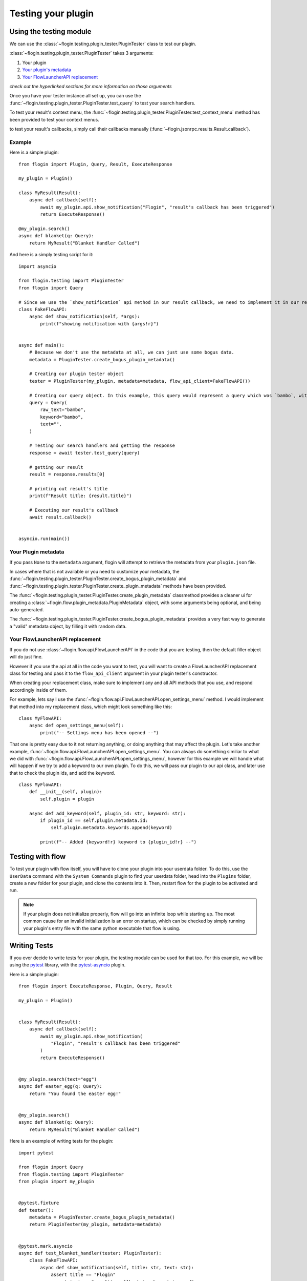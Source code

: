 Testing your plugin
===================

Using the testing module
------------------------
We can use the :class:`~flogin.testing.plugin_tester.PluginTester` class to test our plugin.

:class:`~flogin.testing.plugin_tester.PluginTester` takes 3 arguments:

1. Your plugin

2. `Your plugin's metadata <#your-plugin-metadata>`_

3. `Your FlowLauncherAPI replacement <#your-flowlauncherapi-replacement>`_

*check out the hyperlinked sections for more information on those arguments*

Once you have your tester instance all set up, you can use the :func:`~flogin.testing.plugin_tester.PluginTester.test_query` to test your search handlers.

To test your result's context menu, the :func:`~flogin.testing.plugin_tester.PluginTester.test_context_menu` method has been provided to test your context menus.

to test your result's callbacks, simply call their callbacks manually (:func:`~flogin.jsonrpc.results.Result.callback`).

Example
~~~~~~~
Here is a simple plugin: ::

    from flogin import Plugin, Query, Result, ExecuteResponse

    my_plugin = Plugin()

    class MyResult(Result):
        async def callback(self):
            await my_plugin.api.show_notification("Flogin", "result's callback has been triggered")
            return ExecuteResponse()

    @my_plugin.search()
    async def blanket(q: Query):
        return MyResult("Blanket Handler Called")

And here is a simply testing script for it: ::

    import asyncio

    from flogin.testing import PluginTester
    from flogin import Query

    # Since we use the `show_notification` api method in our result callback, we need to implement it in our replacement class.
    class FakeFlowAPI:
        async def show_notification(self, *args):
            print(f"showing notification with {args!r}")


    async def main():
        # Because we don't use the metadata at all, we can just use some bogus data.
        metadata = PluginTester.create_bogus_plugin_metadata()
        
        # Creating our plugin tester object
        tester = PluginTester(my_plugin, metadata=metadata, flow_api_client=FakeFlowAPI())

        # Creating our query object. In this example, this query would represent a query which was `bambo`, with our plugin's keyword being `bambo`.
        query = Query(
            raw_text="bambo",
            keyword="bambo",
            text="",
        )

        # Testing our search handlers and getting the response
        response = await tester.test_query(query)

        # getting our result
        result = response.results[0]

        # printing out result's title
        print(f"Result title: {result.title}")

        # Executing our result's callback
        await result.callback()


    asyncio.run(main())

Your Plugin metadata
~~~~~~~~~~~~~~~~~~~~
If you pass ``None`` to the ``metadata`` argument, flogin will attempt to retrieve the metadata from your ``plugin.json`` file.

In cases where that is not available or you need to customize your metadata, the :func:`~flogin.testing.plugin_tester.PluginTester.create_bogus_plugin_metadata` and :func:`~flogin.testing.plugin_tester.PluginTester.create_plugin_metadata` methods have been provided.

The :func:`~flogin.testing.plugin_tester.PluginTester.create_plugin_metadata` classmethod provides a cleaner ui for creating a :class:`~flogin.flow.plugin_metadata.PluginMetadata` object, with some arguments being optional, and being auto-generated.

The :func:`~flogin.testing.plugin_tester.PluginTester.create_bogus_plugin_metadata` provides a very fast way to generate a "valid" metadata object, by filling it with random data.

Your FlowLauncherAPI replacement
~~~~~~~~~~~~~~~~~~~~~~~~~~~~~~~~
If you do not use :class:`~flogin.flow.api.FlowLauncherAPI` in the code that you are testing, then the default filler object will do just fine.

However if you use the api at all in the code you want to test, you will want to create a FlowLauncherAPI replacement class for testing and pass it to the ``flow_api_client`` argument in your plugin tester's constructor.

When creating your replacement class, make sure to implement any and all API methods that you use, and respond accordingly inside of them.

For example, lets say I use the :func:`~flogin.flow.api.FlowLauncherAPI.open_settings_menu` method. I would implement that method into my replacement class, which might look something like this: ::

    class MyFlowAPI:
        async def open_settings_menu(self):
            print("-- Settings menu has been opened --")

That one is pretty easy due to it not returning anything, or doing anything that may affect the plugin. Let's take another example, :func:`~flogin.flow.api.FlowLauncherAPI.open_settings_menu`. You can always do something similiar to what we did with :func:`~flogin.flow.api.FlowLauncherAPI.open_settings_menu`, however for this example we will handle what will happen if we try to add a keyword to our own plugin. To do this, we will pass our plugin to our api class, and later use that to check the plugin ids, and add the keyword. ::

    class MyFlowAPI:
        def __init__(self, plugin):
            self.plugin = plugin

        async def add_keyword(self, plugin_id: str, keyword: str):
            if plugin_id == self.plugin.metadata.id:
                self.plugin.metadata.keywords.append(keyword)

            print(f"-- Added {keyword!r} keyword to {plugin_id!r} --")

Testing with flow
------------------
To test your plugin with flow itself, you will have to clone your plugin into your userdata folder. To do this, use the ``UserData`` command with the ``System Commands`` plugin to find your userdata folder, head into the ``Plugins`` folder, create a new folder for your plugin, and clone the contents into it. Then, restart flow for the plugin to be activated and run.

.. NOTE::
    If your plugin does not initialize properly, flow will go into an infinite loop while starting up. The most common cause for an invalid initialization is an error on startup, which can be checked by simply running your plugin's entry file with the same python executable that flow is using. 

Writing Tests
-------------
If you ever decide to write tests for your plugin, the testing module can be used for that too. For this example, we will be using the `pytest <https://pypi.org/project/pytest/>`_ library, with the `pytest-asyncio <https://pypi.org/project/pytest-asyncio/>`_ plugin.

Here is a simple plugin: ::

    from flogin import ExecuteResponse, Plugin, Query, Result

    my_plugin = Plugin()


    class MyResult(Result):
        async def callback(self):
            await my_plugin.api.show_notification(
                "Flogin", "result's callback has been triggered"
            )
            return ExecuteResponse()


    @my_plugin.search(text="egg")
    async def easter_egg(q: Query):
        return "You found the easter egg!"


    @my_plugin.search()
    async def blanket(q: Query):
        return MyResult("Blanket Handler Called")

Here is an example of writing tests for the plugin: ::

    import pytest

    from flogin import Query
    from flogin.testing import PluginTester
    from plugin import my_plugin


    @pytest.fixture
    def tester():
        metadata = PluginTester.create_bogus_plugin_metadata()
        return PluginTester(my_plugin, metadata=metadata)


    @pytest.mark.asyncio
    async def test_blanket_handler(tester: PluginTester):
        class FakeFlowAPI:
            async def show_notification(self, title: str, text: str):
                assert title == "Flogin"
                assert text == "result's callback has been triggered"

        tester.set_flow_api_client(FakeFlowAPI())

        query = Query(
            raw_text="bambo",
            keyword="bambo",
            text="",
        )
        response = await tester.test_query(query)

        result = response.results[0]

        assert result.title == "Blanket Handler Called"

        execute_response = await result.callback()
        assert execute_response.hide == True


    @pytest.mark.asyncio
    async def test_easter_egg_handler(tester: PluginTester):
        query = Query(raw_text="bambo egg", keyword="bambo", text="egg")
        response = await tester.test_query(query)

        result = response.results[0]

        assert result.title == "You found the easter egg!"

Good next steps:

- `pytest-asyncio docs <https://pytest-asyncio.readthedocs.io/en/latest/index.html>`_
- `pytest docs <https://docs.pytest.org/en/stable/index.html>`_
- :ref:`Testing Module API Reference <testing_module_api_reference>`